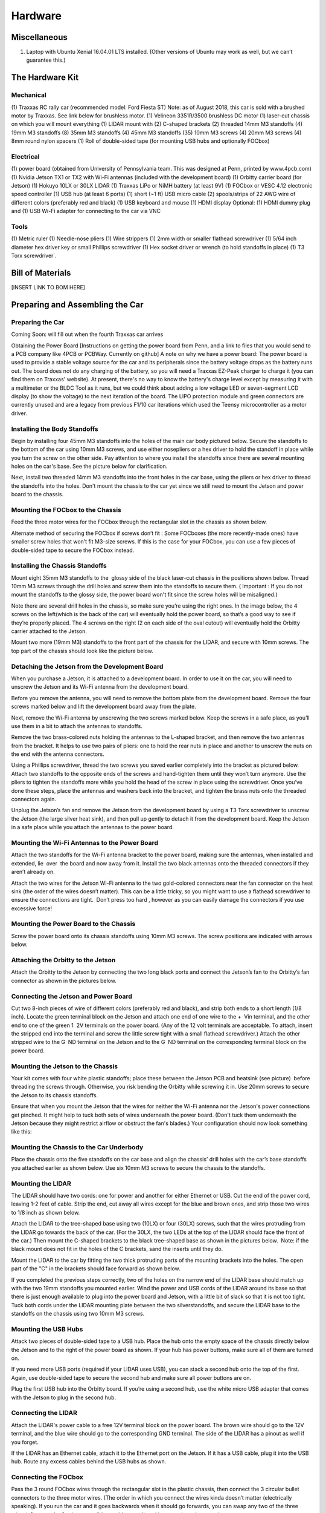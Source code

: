 .. _doc_hardware:


Hardware
==================

.. image:: img/f10cover.png

.. centered::
	`Download PDF here <http://f1tenth.org/build/BuildV2.pdf>`_

Miscellaneous
------------------------

(1) Laptop with Ubuntu Xenial 16.04.01 LTS installed. (Other versions of Ubuntu may work as well, but we can’t guarantee this.)

The Hardware Kit
----------------------------
Mechanical
^^^^^^^^^^^^^^^^^^^^^^^^^^^^

(1) Traxxas RC rally car (recommended model: Ford Fiesta ST)
Note: as of August 2018, this car is sold with a brushed motor by Traxxas. See link below for brushless motor.
(1) Velineon 3351R/3500 brushless DC motor
(1) laser-cut chassis on which you will mount everything
(1) LIDAR mount with (2) C-shaped brackets
(2) threaded 14mm M3 standoffs
(4) 19mm M3 standoffs
(8) 35mm M3 standoffs
(4) 45mm M3 standoffs
(35) 10mm M3 screws
(4) 20mm M3 screws
(4) 8mm round nylon spacers
(1) Roll of double-sided tape (for mounting USB hubs and optionally FOCbox)


Electrical
^^^^^^^^^^^^^^^^^^^^^^^^^^^^

(1) power board (obtained from University of Pennsylvania team. This was designed at Penn, printed by ​www.4pcb.com​)
(1) Nvidia Jetson TX1 or TX2 with Wi-Fi antennas (included with the development board)
(1) Orbitty carrier board (for Jetson)
(1) Hokuyo 10LX or 30LX LIDAR
(1) Traxxas LiPo or NiMH battery (at least 9V)
(1) FOCbox or VESC 4.12 electronic speed controller
(1) USB hub (at least 6 ports)
(1) short (~1 ft) USB micro cable
(2) spools/strips of 22 AWG wire of different colors (preferably red and black)
(1) USB keyboard and mouse
(1) HDMI display
Optional: (1) HDMI dummy plug and (1) USB Wi-Fi adapter for connecting to the car via VNC

Tools
^^^^^^^^^^^^^^^^^^^^^^^^^^^^
(1) Metric ruler
(1) Needle-nose pliers
(1) Wire strippers
(1) 2mm width or smaller flathead screwdriver
(1) 5/64 inch diameter hex driver key or small Phillips screwdriver (1) Hex socket driver or wrench (to hold standoffs in place)
(1) T3 Torx screwdriver`.

Bill of Materials
------------------------

[INSERT LINK TO BOM HERE]

Preparing and Assembling the Car
---------------------------------

Preparing the Car
^^^^^^^^^^^^^^^^^^^^^^^^^^^^
Coming Soon: will fill out when the fourth Traxxas car arrives

Obtaining the Power Board
[Instructions on getting the power board from Penn,
and a link to files that you would send to a PCB company like 4PCB or PCBWay. Currently on ​github​]
A note on why we have a power board:​ The power board is used to provide a stable voltage source for the car and its peripherals since the battery voltage drops as the battery runs out. The board does not do any charging of the battery, so you will need a Traxxas EZ-Peak charger to charge it (you can find them on Traxxas' website). At present, there's no way to know the battery's charge level except by measuring it with a multimeter or the BLDC Tool as it runs, but we could think about adding a low voltage LED or seven-segment LCD display (to show the voltage) to the next iteration of the board. The LIPO protection module and green connectors are currently unused and are a legacy from previous F1/10 car iterations which used the Teensy microcontroller as a motor driver.

Installing the Body Standoffs
^^^^^^^^^^^^^^^^^^^^^^^^^^^^^^^
Begin by installing four 45mm M3 standoffs into the holes of the main car body pictured below. Secure the standoffs to the bottom of the car using 10mm M3 screws, and use either nosepliers or a hex driver to hold the standoff in place while you turn the screw on the other side. Pay attention to where you install the standoffs since there are several mounting holes on the car's base. See the picture below for clarification.

Next, install two threaded 14mm M3 standoffs into the front holes in the car base, using the pliers or hex driver to thread the standoffs into the holes. Don't mount the chassis to the car yet since we still need to mount the Jetson and power board to the chassis.

Mounting the FOCbox to the Chassis
^^^^^^^^^^^^^^^^^^^^^^^^^^^^^^^^^^^^^^^^^^^^^^^^
Feed the three motor wires for the FOCbox through the rectangular slot in the chassis as shown below.



Alternate method of securing the FOCbox if screws don’t fit​ : Some FOCboxes (the more recently-made ones) have smaller screw holes that won’t fit M3-size screws. If this is the case for your FOCbox, you can use a few pieces of double-sided tape to secure the FOCbox instead.



Installing the Chassis Standoffs
^^^^^^^^^^^^^^^^^^^^^^^^^^^^^^^^^^^^^^^^^^^^^^^^
Mount eight 35mm M3 standoffs to the ​ glossy side​ of the black laser-cut chassis in the positions shown below. Thread 10mm M3 screws through the drill holes and screw them into the standoffs to secure them. (​ Important​ : If you do not mount the standoffs to the glossy side, the power board won't fit since the screw holes will be misaligned.)

Note there are several drill holes in the chassis, so make sure you’re using the right ones. In the image below, the 4 screws on the left(which is the back of the car) will eventually hold the power board, so that’s a good way to see if they’re properly placed. The 4 screws on the right (2 on each side of the oval cutout) will eventually hold the Orbitty carrier attached to the Jetson.



Mount two more (19mm M3) standoffs to the front part of the chassis for the LIDAR, and secure with 10mm screws. The top part of the chassis should look like the picture below.



Detaching the Jetson from the Development Board
^^^^^^^^^^^^^^^^^^^^^^^^^^^^^^^^^^^^^^^^^^^^^^^^
When you purchase a Jetson, it is attached to a development board. In order to use it on the car, you will need to unscrew the Jetson and its Wi-Fi antenna from the development board.

Before you remove the antenna, you will need to remove the bottom plate from the development board. Remove the four screws marked below and lift the development board away from the plate.



Next, remove the Wi-Fi antenna by unscrewing the two screws marked below. Keep the screws in a safe place, as you’ll use them in a bit to attach the antennas to standoffs.



Remove the two brass-colored nuts holding the antennas to the L-shaped bracket, and then remove the two antennas from the bracket. It helps to use two pairs of pliers: one to hold the rear nuts in place and another to unscrew the nuts on the end with the antenna connectors.



Using a Phillips screwdriver, thread the two screws you saved earlier completely into the bracket as pictured below. Attach two standoffs to the opposite ends of the screws and hand-tighten them until they won’t turn anymore. Use the pliers to tighten the standoffs more while you hold the head of the screw in place using the screwdriver. Once you’ve done these steps, place the antennas and washers back into the bracket, and tighten the brass nuts onto the threaded connectors again.



Unplug the Jetson’s fan and remove the Jetson from the development board by using a T3 Torx screwdriver to unscrew the Jetson (the large silver heat sink), and then pull up gently to detach it from the development board. Keep the Jetson in a safe place while you attach the antennas to the power board.



Mounting the Wi-Fi Antennas to the Power Board
^^^^^^^^^^^^^^^^^^^^^^^^^^^^^^^^^^^^^^^^^^^^^^^^
Attach the two standoffs for the Wi-Fi antenna bracket to the power board, making sure the antennas, when installed and extended, lie ​ over ​ the board and now away from it. Install the two black antennas onto the threaded connectors if they aren’t already on.



Attach the two wires for the Jetson Wi-Fi antenna to the two gold-colored connectors near the fan connector on the heat sink (the order of the wires doesn’t matter). This can be a little tricky, so you might want to use a flathead screwdriver to ensure the connections are tight. ​ Don’t press too hard​ , however as you can easily damage the connectors if you use excessive force!



Mounting the Power Board to the Chassis
^^^^^^^^^^^^^^^^^^^^^^^^^^^^^^^^^^^^^^^^^^^^^^^^
Screw the power board onto its chassis standoffs using 10mm M3 screws. The screw positions are indicated with arrows below.



Attaching the Orbitty to the Jetson
^^^^^^^^^^^^^^^^^^^^^^^^^^^^^^^^^^^^^^^^^^^^^^^^
Attach the Orbitty to the Jetson by connecting the two long black ports and connect the Jetson’s fan to the Orbitty’s fan connector as shown in the pictures below.



Connecting the Jetson and Power Board
^^^^^^^^^^^^^^^^^^^^^^^^^^^^^^^^^^^^^^^^^^^^^^^^
Cut two 8-inch pieces of wire of different colors (preferably red and black), and strip both ends to a short length (1/8 inch). Locate the green terminal block on the Jetson and attach one end of one wire to the + ​ Vin​ terminal, and the other end to one of the green 1 ​ 2V​ terminals on the power board. (Any of the 12 volt terminals are acceptable. To attach, insert the stripped end into the terminal and screw the little screw tight with a small flathead screwdriver.) Attach the other stripped wire to the G ​ ND​ terminal on the Jetson and to the G ​ ND​ terminal on the corresponding terminal block on the power board.



Mounting the Jetson to the Chassis
^^^^^^^^^^^^^^^^^^^^^^^^^^^^^^^^^^^^^^^^^^^^^^^^
Your kit comes with four white plastic standoffs; place these between the Jetson PCB and heatsink (see picture) ​ before ​ threading the screws through. Otherwise, you risk bending the Orbitty while screwing it in. Use 20mm screws to secure the Jetson to its chassis standoffs.



Ensure that when you mount the Jetson that the wires for neither the Wi-Fi antenna nor the Jetson's power connections get pinched. It might help to tuck both sets of wires underneath the power board. (Don't tuck them underneath the Jetson because they might restrict airflow or obstruct the fan's blades.) Your configuration should now look something like this:



Mounting the Chassis to the Car Underbody
^^^^^^^^^^^^^^^^^^^^^^^^^^^^^^^^^^^^^^^^^^^^^^^^
Place the chassis onto the five standoffs on the car base and align the chassis’ drill holes with the car’s base standoffs you attached earlier as shown below. Use six 10mm M3 screws to secure the chassis to the standoffs.



Mounting the LIDAR
^^^^^^^^^^^^^^^^^^^^^^^^^^^^^^^^^^^^^^^^^^^^^^^^
The LIDAR should have two cords: one for power and another for either Ethernet or USB. Cut the end of the power cord, leaving 1-2 feet of cable. Strip the end, cut away all wires except for the blue and brown ones, and strip those two wires to 1/8 inch as shown below.



Attach the LIDAR to the tree-shaped base using two (10LX) or four (30LX) screws, such that the wires protruding from the LIDAR go towards the back of the car. (For the 30LX, the two LEDs at the top of the LIDAR should face the front of the car.) Then mount the C-shaped brackets to the black tree-shaped base as shown in the pictures below. ​ Note: if the black mount does not fit in the holes of the C brackets, sand the inserts until they do.



Mount the LIDAR to the car by fitting the two thick protruding parts of the mounting brackets into the holes. The open part of the "C" in the brackets should face forward as shown below.



If you completed the previous steps correctly, two of the holes on the narrow end of the LIDAR base should match up with the two 19mm standoffs you mounted earlier. Wind the power and USB cords of the LIDAR around its base so that there is just enough available to plug into the power board and Jetson, with a little bit of slack so that it is not too tight. Tuck both cords under the LIDAR mounting plate between the two silverstandoffs, and secure the LIDAR base to the standoffs on the chassis using two 10mm M3 screws.



Mounting the USB Hubs
^^^^^^^^^^^^^^^^^^^^^^^^^^^^^^^^^^^^^^^^^^^^^^^^
Attack two pieces of double-sided tape to a USB hub. Place the hub onto the empty space of the chassis directly below the Jetson and to the right of the power board as shown. If your hub has power buttons, make sure all of them are turned on.



If you need more USB ports (required if your LiDAR uses USB), you can stack a second hub onto the top of the first. Again, use double-sided tape to secure the second hub and make sure all power buttons are on.

Plug the first USB hub into the Orbitty board. If you’re using a second hub, use the white micro USB adapter that comes with the Jetson to plug in the second hub.



Connecting the LIDAR
^^^^^^^^^^^^^^^^^^^^^^^^^^^^^^^^^^^^^^^^^^^^^^^^
Attach the LIDAR's power cable to a free 12V terminal block on the power board. The brown wire should go to the 12V terminal, and the blue wire should go to the corresponding GND terminal. The side of the LIDAR has a pinout as well if you forget.



If the LIDAR has an Ethernet cable, attach it to the Ethernet port on the Jetson. If it has a USB cable, plug it into the USB hub. Route any excess cables behind the USB hubs as shown.



Connecting the FOCbox
^^^^^^^^^^^^^^^^^^^^^^^^^^^^^^^^^^^^^^^^^^^^^^^^
Pass the 3 round FOCbox wires through the rectangular slot in the plastic chassis, then connect the 3 circular bullet connectors to the three motor wires. (The order in which you connect the wires kinda doesn’t matter (electrically speaking). If you run the car and it goes backwards when it should go forwards, you can swap any two of the three wires.) Connect the 3-wire servo ribbon cable as well, making sure the colors match up.



If your micro USB cable is thin enough, thread it through the rectangular wire slot and around the FOCbox to the USB connector as shown below, or route it around the rear end of the chassis if it isn’t. Plug the cable into the FOCbox’s USB connector and into a free port on your USB hub. Tie the USB cable up using a cable tie, and tuck all of the wires underneath the chassis. You can also use this time to plug in the LIDAR (if it is USB), the external Wi-FI adapter, and the receiver for the F710 gamepad.




Connecting the Car to the Battery
^^^^^^^^^^^^^^^^^^^^^^^^^^^^^^^^^^^^^^^^^^^^^^^^
Connect the battery to the FOCbox using the battery connector. ​Make sure that red is aligned with red and black is aligned with black - otherwise things will get hot and dicey. ​Then connect the FOCbox to the power board using the white port shown in the picture below.



At this point, your car should be assembled, the Jetson lights should flash when you flip the power switch, and the car is ready to run!

Note: At present, there's no way to know the battery's charge level except by measuring it with a multimeter as it runs. You might consider adding a low voltage LED or seven-segment LCD display (to show the voltage).

Tuning the FOCbox’s PID Gains
^^^^^^^^^^^^^^^^^^^^^^^^^^^^^^^^^^^^^^^^^^^^^^^^^^^^^^^^^^^^^^^^^^^^^^^^^^^^^^^^^^^^^^^^
In this section we use the words FOCbox and VESC interchangeably.

Important Safety Tips
Make sure you hold on to the car while testing the motor to prevent it from flying off the stand.
Make sure there are no objects (or people) in the vicinity of the wheels while testing.
It’s a good idea to use a fully-charged LiPO battery instead of a power supply to ensure the motor has enough current to spin up.
Put your car on an elevated stand so that its wheels can turn without it going anywhere. If you don’t have an RC car stand, you can use the box that came with your Jetson.

Connect the host laptop to the FOCbox using a USB cable.

Download bldc tool from JetsonHacks, following his instructions for installation.

Open BLDC Tool and click the “Connect” button at the top right of the window to connect to the VESC.

If you get the error “Device not found”, try running the command ​lsusb​ in a terminal. You should see an entry for “STMicroelectronics STMF407” or something similar. If you don’t, try unplugging and plugging in the USB cable on both ends. If the problem doesn’t go away, try rebooting the Jetson.


If you are using a VESC 4.12 (including a FOCbox), ensure the firmware version is 2.18.


Disable keyboard control by clicking the “KB Ctrl” button at the lower right. This will prevent your keyboard’s arrow keys from controlling the motor and is important to prevent damage to the car from it moving unexpectedly.



Start plotting the realtime RPM data by clicking the “Realtime Data” tab, and checking the “Activate sampling” checkbox at the bottom left of the window. Click the “RPM” tab above the graph.

We will keep referring to this plot of the motor’s RPM as we tune the PID gains. Out goal is to get the motor to spin up as quickly as possible when we set it to a certain RPM. We also don’t want the motor to cog (not spin) or overshoot the target speed if possible.


Test the motor first (without PID speed control) by setting the “Duty Cycle” to 0.20. This will spin the motor up to approximately 16,000 - 17,000 RPM. Let this run for a few seconds, and then press the “Release Motor” button at the bottom right to stop it.
Observe the RPM graph. If the motor is spinning backwards (the RPM is negative), try reversing two of the connections from the VESC to the motor. (It doesn’t matter which wires you reverse.)
If the wheels don’t spin and the motor makes no noise, check to make sure all connections to the motor are tight.
If the wheels don’t spin and the motor does, ensure the motor’s gear is attached correctly to the gearbox at the back of the car. Spin both front wheels with your hand to verify that the gear is making good contact. You should feel some resistance when turning the wheels.
If the motor doesn’t spin and makes a humming or hissing sound, you might need to replace the motor. If this doesn’t work, try replacing the VESC.


Click the “Motor Configuration” tab at the top and the “Advanced” tab on the left. Set Ki and Kd to 0.00000, and set Kp to 0.00001. Click the “Write Configuration” button at the bottom, go back to the data plotting tab and run the car at 3000 RPM.
You will notice that the car won’t even make it close, as it only goes up to around 1200 RPM. (High steady-state error.)
Try turning Kp up to 0.00002, 0.00004, and 0.00008. (Don’t forget to write the configuration each time.) The motor will start to cog out at higher Kp values.


Set Kp back to 0.00002, and set Ki to 0.00002, and run the car at 3000 RPM again. Notice how the car slowly reaches the 3000 RPM target. (This is because adding Ki helps to eliminate steady-state error.)
Keep increasing Ki; set it to 0.00005 and then double that value a few times until the car is able to reach 3000 RPM without overshooting or cogging out.
Now, try increasing the speed to 6000 RPM.
The motor might cog out and overshoot. If it does, try halving Kp.
Increase the speed to 10,000 RPM and then 20,000 RPM. ​Make sure you hold the car!
If the motor cogs out and overshoots, halve Kp until it doesn’t.
It may also help to halve Ki if halving Kp doesn’t work.
If done correctly, the motor should not overshoot to more than 2 times the set RPM. (That is, if the RPM is set to 15,000, its peak value should not exceed 30,000.)

LiPo (Lithium Polymer) Battery Safety
^^^^^^^^^^^^^^^^^^^^^^^^^^^^^^^^^^^^^^^^^^^^^^^^^^^^^^^^^^^^^^^^^^^^^^^^^^^^^^^^^^^^^^^^
LiPO batteries allow your car to run for a long time, but they are not something to play with or joke about. They store a large amount of energy in a small space and can damage your car and cause a fire if used improperly. With this in mind, here are some safety tips for using them with the car.

When charging batteries, always monitor them and place them in a fireproof bag on a non-flammable surface clear of any other objects.
Do not leave a LIPO battery connected to the car when you’re not using it. The battery will discharge and its voltage will drop to a level too low to charge it safely again.
Unplug the battery from the car immediately if you notice any popping sounds, bloating of the battery, burning smell, or smoke.
Never short the battery leads.
Do not plug the battery in backwards. This will damage the VESC and power board (and likely the Jetson as well) and could cause a short circuit.
See ​this video​ and ​this video​ for examples of what might happen if you don’t take care of your batteries. Be safe and don’t let these happen to you!